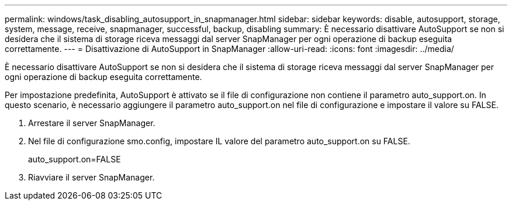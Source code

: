 ---
permalink: windows/task_disabling_autosupport_in_snapmanager.html 
sidebar: sidebar 
keywords: disable, autosupport, storage, system, message, receive, snapmanager, successful, backup, disabling 
summary: È necessario disattivare AutoSupport se non si desidera che il sistema di storage riceva messaggi dal server SnapManager per ogni operazione di backup eseguita correttamente. 
---
= Disattivazione di AutoSupport in SnapManager
:allow-uri-read: 
:icons: font
:imagesdir: ../media/


[role="lead"]
È necessario disattivare AutoSupport se non si desidera che il sistema di storage riceva messaggi dal server SnapManager per ogni operazione di backup eseguita correttamente.

Per impostazione predefinita, AutoSupport è attivato se il file di configurazione non contiene il parametro auto_support.on. In questo scenario, è necessario aggiungere il parametro auto_support.on nel file di configurazione e impostare il valore su FALSE.

. Arrestare il server SnapManager.
. Nel file di configurazione smo.config, impostare IL valore del parametro auto_support.on su FALSE.
+
auto_support.on=FALSE

. Riavviare il server SnapManager.

